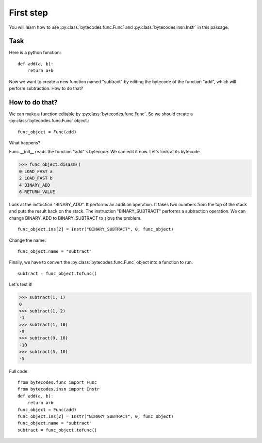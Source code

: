 First step
==========
You will learn how to use :py:class:`bytecodes.func.Func` and :py:class:`bytecodes.insn.Instr` in this passage.

Task
----
Here is a python function:
::
    def add(a, b):
        return a+b

Now we want to create a new function named "subtract" by editing the bytecode of the function "add", which will perform subtraction. How to do that?

How to do that?
---------------
We can make a function editable by :py:class:`bytecodes.func.Func`.
So we should create a :py:class:`bytecodes.func.Func` object.::
    func_object = Func(add)

What happens?

Func.\__init\__ reads the function \"add\"\'s bytecode. We can edit it now. Let's look at its bytecode.

>>> func_object.disasm()
0 LOAD_FAST a
2 LOAD_FAST b
4 BINARY_ADD
6 RETURN_VALUE

Look at the instuction \"BINARY_ADD\". It performs an addition operation.
It takes two numbers from the top of the stack and puts the result back on the stack.
The instruction \"BINARY_SUBTRACT\" performs a subtraction operation. We can change BINARY_ADD to BINARY_SUBTRACT to slove the problem.
::
    func_object.ins[2] = Instr("BINARY_SUBTRACT", 0, func_object)

Change the name.
::
    func_object.name = "subtract"

Finally, we have to convert the :py:class:`bytecodes.func.Func` object into a function to run.
::
    subtract = func_object.tofunc()

Let's test it!

>>> subtract(1, 1) 
0
>>> subtract(1, 2) 
-1
>>> subtract(1, 10) 
-9
>>> subtract(0, 10) 
-10
>>> subtract(5, 10) 
-5

Full code:
::
    from bytecodes.func import Func
    from bytecodes.insn import Instr
    def add(a, b):
        return a+b
    func_object = Func(add)
    func_object.ins[2] = Instr("BINARY_SUBTRACT", 0, func_object)
    func_object.name = "subtract"
    subtract = func_object.tofunc()
